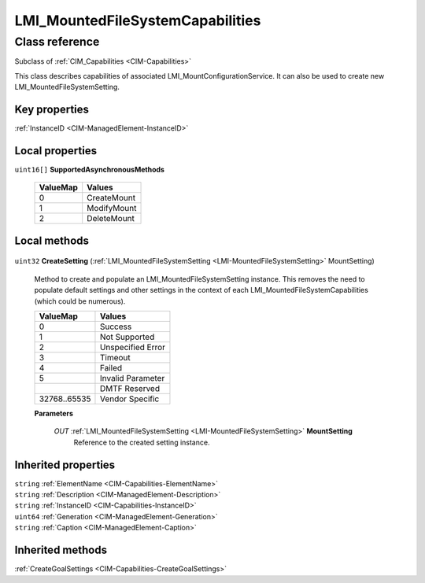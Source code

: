 .. _LMI-MountedFileSystemCapabilities:

LMI_MountedFileSystemCapabilities
---------------------------------

Class reference
===============
Subclass of :ref:`CIM_Capabilities <CIM-Capabilities>`

This class describes capabilities of associated LMI_MountConfigurationService. It can also be used to create new LMI_MountedFileSystemSetting.


Key properties
^^^^^^^^^^^^^^

| :ref:`InstanceID <CIM-ManagedElement-InstanceID>`

Local properties
^^^^^^^^^^^^^^^^

.. _LMI-MountedFileSystemCapabilities-SupportedAsynchronousMethods:

``uint16[]`` **SupportedAsynchronousMethods**

    
    ======== ===========
    ValueMap Values     
    ======== ===========
    0        CreateMount
    1        ModifyMount
    2        DeleteMount
    ======== ===========
    

Local methods
^^^^^^^^^^^^^

    .. _LMI-MountedFileSystemCapabilities-CreateSetting:

``uint32`` **CreateSetting** (:ref:`LMI_MountedFileSystemSetting <LMI-MountedFileSystemSetting>` MountSetting)

    Method to create and populate an LMI_MountedFileSystemSetting instance. This removes the need to populate default settings and other settings in the context of each LMI_MountedFileSystemCapabilities (which could be numerous).

    
    ============ =================
    ValueMap     Values           
    ============ =================
    0            Success          
    1            Not Supported    
    2            Unspecified Error
    3            Timeout          
    4            Failed           
    5            Invalid Parameter
    ..           DMTF Reserved    
    32768..65535 Vendor Specific  
    ============ =================
    
    **Parameters**
    
        *OUT* :ref:`LMI_MountedFileSystemSetting <LMI-MountedFileSystemSetting>` **MountSetting**
            Reference to the created setting instance.

            
        
    

Inherited properties
^^^^^^^^^^^^^^^^^^^^

| ``string`` :ref:`ElementName <CIM-Capabilities-ElementName>`
| ``string`` :ref:`Description <CIM-ManagedElement-Description>`
| ``string`` :ref:`InstanceID <CIM-Capabilities-InstanceID>`
| ``uint64`` :ref:`Generation <CIM-ManagedElement-Generation>`
| ``string`` :ref:`Caption <CIM-ManagedElement-Caption>`

Inherited methods
^^^^^^^^^^^^^^^^^

| :ref:`CreateGoalSettings <CIM-Capabilities-CreateGoalSettings>`

